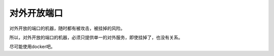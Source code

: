 ============================
对外开放端口
============================

对外开放的端口的机器，随时都有被攻击，被挂掉的风险。

所以，对外开放的端口的机器，必须只提供单一的对外服务，即使挂掉了，也没有关系。

尽可能使用docker吧。